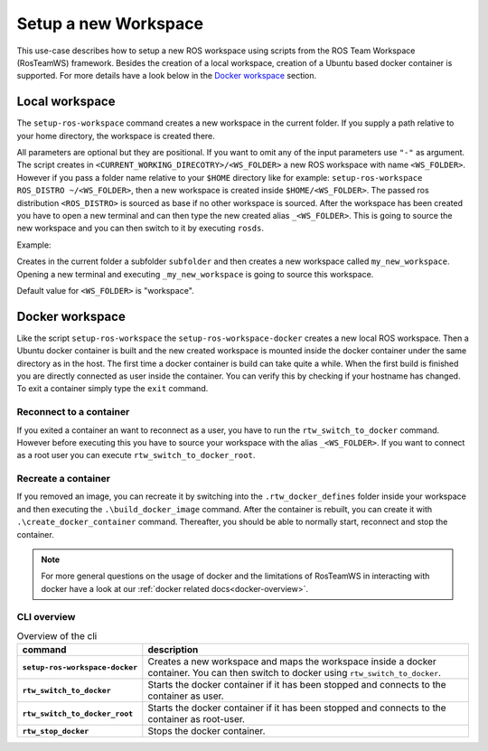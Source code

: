 ===========================
Setup a new Workspace
===========================
.. _uc-setup-workspace:

This use-case describes how to setup a new ROS workspace using scripts from the ROS Team Workspace (RosTeamWS) framework. Besides the creation of a local workspace, creation of a Ubuntu based docker container is supported. For more details have a look below in the `Docker workspace`_ section.

Local workspace
----------------

The ``setup-ros-workspace`` command creates a new workspace in the current folder. If you supply a path relative to your home directory, the workspace is created there.

.. code-block:: bash
   :caption: Usage of the script for setting up a new ROS workspace.
   :name: setup-workspace

   setup-ros-workspace WS_FOLDER ROS_DISTRO

All parameters are optional but they are positional. If you want to omit any of the input parameters use ``"-"`` as argument.
The script creates in ``<CURRENT_WORKING_DIRECOTRY>/<WS_FOLDER>`` a new ROS workspace with name ``<WS_FOLDER>``. However if you pass a folder name relative to your ``$HOME`` directory like for example: ``setup-ros-workspace ROS_DISTRO ~/<WS_FOLDER>``, then a new workspace is created inside ``$HOME/<WS_FOLDER>``. The passed ros distribution ``<ROS_DISTRO>`` is sourced as base if no other workspace is sourced. After the workspace has been created you have to open a new terminal and can then type the new created alias ``_<WS_FOLDER>``. This is going to source the new workspace and you can then switch to it by executing ``rosds``.

Example:

.. code-block:: bash
   :caption: Example usage of the script for setting up a new ROS workspace.
   :name: example-setup-workspace

   setup-ros-workspace subfolder/my_new_workspace rolling

Creates in the current folder a subfolder ``subfolder`` and then creates a new workspace called ``my_new_workspace``.  Opening a new terminal and executing ``_my_new_workspace`` is going to source this workspace.

Default value for ``<WS_FOLDER>`` is "workspace".

.. _uc-setup-docker-workspace:

Docker workspace
------------------

.. code-block:: bash
   :caption: How to setup a workspace inside a docker container.
   :name: setup docker workspace

   setup-ros-workspace-docker WS_FOLDER ROS_DISTRO

Like the script ``setup-ros-workspace`` the ``setup-ros-workspace-docker`` creates a new local ROS workspace. Then a Ubuntu docker container is built and the new created workspace is mounted inside the docker container under the same directory as in the host. The first time a docker container is build can take quite a while. When the first build is finished you are directly connected as user inside the container. You can verify this by checking if your hostname has changed. To exit a container simply type the ``exit`` command.

Reconnect to a container
""""""""""""""""""""""""""

If you exited a container an want to reconnect as a user, you have to run the ``rtw_switch_to_docker`` command. However before executing this you have to source your workspace with the alias  ``_<WS_FOLDER>``. If you want to connect as a root user you can execute ``rtw_switch_to_docker_root``.

Recreate a container
""""""""""""""""""""""

If you removed an image,  you can recreate it by switching into the ``.rtw_docker_defines`` folder inside your workspace and then executing the ``.\build_docker_image`` command. After the container is rebuilt, you can create it with ``.\create_docker_container`` command. Thereafter, you should be able to normally start, reconnect and stop the container.

.. note::
  For more general questions on the usage of docker and the limitations of RosTeamWS in interacting with docker have a look at our :ref:`docker related docs<docker-overview>`.

CLI overview
"""""""""""""

.. list-table:: Overview of the cli
   :widths: auto
   :header-rows: 1
   :stub-columns: 1

   * - command
     - description
   * - ``setup-ros-workspace-docker``
     - Creates a new workspace and maps the workspace inside a docker container. You can then switch to docker using ``rtw_switch_to_docker``.
   * - ``rtw_switch_to_docker``
     - Starts the docker container if it has been stopped and connects to the container as user.
   * - ``rtw_switch_to_docker_root``
     - Starts the docker container if it has been stopped and connects to the container as root-user.
   * - ``rtw_stop_docker``
     - Stops the docker container.
